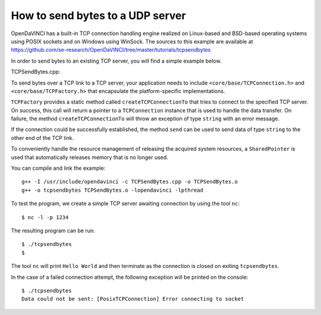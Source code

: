 How to send bytes to a UDP server
=================================

OpenDaVINCI has a built-in TCP connection handling engine realized on Linux-based
and BSD-based operating systems using POSIX sockets and on Windows using WinSock.
The sources to this example are available at
https://github.com/se-research/OpenDaVINCI/tree/master/tutorials/tcpsendbytes

In order to send bytes to an existing TCP server, you will find a simple example
below.

TCPSendBytes.cpp:

.. code-block:: c++
   :linenos:

    #include <stdint.h>
    #include <iostream>
    #include <string>
    #include <core/SharedPointer.h>
    #include <core/wrapper/TCPConnection.h>
    #include <core/wrapper/TCPFactory.h>

    using namespace std;

    // We add some of OpenDaVINCI's namespaces for the sake of readability.
    using namespace core;
    using namespace core::wrapper;

    int32_t main(int32_t argc, char **argv) {
        const string RECEIVER = "127.0.0.1";
        const uint32_t PORT = 1234;

        // We are using OpenDaVINCI's SharedPointer to automagically
        // released any acquired resources.
        try {
            SharedPointer<TCPConnection>
                connection(TCPFactory::createTCPConnectionTo(RECEIVER, PORT));

            connection->send("Hello World\r\n");
        }
        catch(string &exception) {
            cerr << "Data could not be sent: " << exception << endl;
        }
    }

To send bytes over a TCP link to a TCP server, your application needs to include
``<core/base/TCPConnection.h>`` and ``<core/base/TCPFactory.h>`` that encapsulate
the platform-specific implementations.

``TCPFactory`` provides a static method called ``createTCPConnectionTo`` that
tries to connect to the specified TCP server. On success, this call will return
a pointer to a ``TCPConnection`` instance that is used to handle the data transfer.
On failure, the method ``createTCPConnectionTo`` will throw an exception of type
``string`` with an error message.

If the connection could be successfully established, the method ``send`` can be
used to send data of type ``string`` to the other end of the TCP link.

To conveniently handle the resource management of releasing the acquired system
resources, a ``SharedPointer`` is used that automatically releases memory that
is no longer used.

You can compile and link the example::

   g++ -I /usr/include/opendavinci -c TCPSendBytes.cpp -o TCPSendBytes.o
   g++ -o tcpsendbytes TCPSendBytes.o -lopendavinci -lpthread

To test the program, we create a simple TCP server awaiting connection by using
the tool ``nc``::

    $ nc -l -p 1234

The resulting program can be run::

    $ ./tcpsendbytes
    $

The tool ``nc`` will print ``Hello World`` and then terminate as the connection
is closed on exiting ``tcpsendbytes``.

In the case of a failed connection attempt, the following exception will be printed
on the console::

    $ ./tcpsendbytes
    Data could not be sent: [PosixTCPConnection] Error connecting to socket

